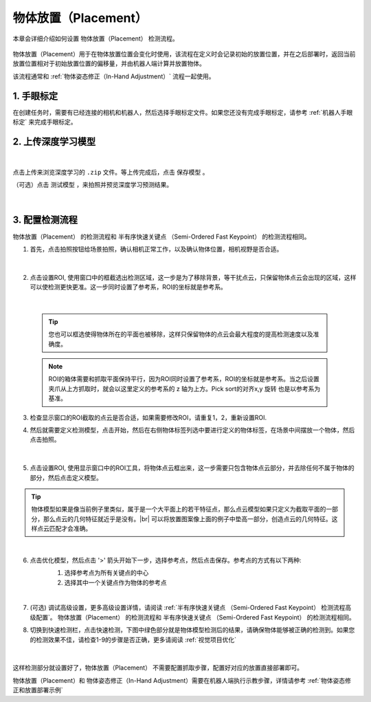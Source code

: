物体放置（Placement）
===========================

本章会详细介绍如何设置 物体放置（Placement） 检测流程。

    .. image:: images/place.png
        :scale: 100%

物体放置（Placement）用于在物体放置位置会变化时使用，该流程在定义时会记录初始的放置位置，并在之后部署时，返回当前放置位置相对于初始放置位置的偏移量，并由机器人端计算并放置物体。

该流程通常和 :ref:`物体姿态修正（In-Hand Adjustment）` 流程一起使用。


1. 手眼标定
----------------

在创建任务时，需要有已经连接的相机和机器人，然后选择手眼标定文件。如果您还没有完成手眼标定，请参考 :ref:`机器人手眼标定` 来完成手眼标定。

2. 上传深度学习模型
-------------------

    .. image:: images/place_upload_model.png
        :scale: 90%

|

点击上传来浏览深度学习的 ``.zip`` 文件。等上传完成后，点击 ``保存模型`` 。

（可选）点击 ``测试模型`` ，来拍照并预览深度学习预测结果。

    .. image:: images/test_dl_place.png
        :scale: 70%

|


3. 配置检测流程
------------------

物体放置（Placement） 的检测流程和 半有序快速关键点 （Semi-Ordered Fast Keypoint） 的检测流程相同。

1. 首先，点击拍照按钮给场景拍照，确认相机正常工作，以及确认物体位置，相机视野是否合适。

    .. image:: images/place_detect.png
        :scale: 70%

|

2. 点击设置ROI, 使用窗口中的框截选出检测区域，这一步是为了移除背景，等干扰点云，只保留物体点云会出现的区域，这样可以使检测更快更准。这一步同时设置了参考系，ROI的坐标就是参考系。

    .. image:: images/place_roi.png
        :scale: 70%

|

    .. tip::
        您也可以框选使得物体所在的平面也被移除，这样只保留物体的点云会最大程度的提高检测速度以及准确度。

    .. note::
        ROI的箱体需要和抓取平面保持平行，因为ROI同时设置了参考系，ROI的坐标就是参考系。当之后设置夹爪从上方抓取时，就会以这里定义的参考系的 z 轴为上方。Pick sort的对齐x,y 旋转 也是以参考系为基准。

3. 检查显示窗口的ROI截取的点云是否合适，如果需要修改ROI，请重复1，2，重新设置ROI.

4. 然后就需要定义检测模型，点击开始，然后在右侧物体标签列选中要进行定义的物体标签，在场景中间摆放一个物体，然后点击拍照。

    .. image:: images/place_define_model_1.png
        :scale: 65%

|

5. 点击设置ROI, 使用显示窗口中的ROI工具，将物体点云框出来，这一步需要只包含物体点云部分，并去除任何不属于物体的部分，然后点击定义模型。

    .. image:: images/place_define_model_2.png
        :scale: 65%

.. tip::
    物体模型如果是像当前例子里类似，属于是一个大平面上的若干特征点，那么点云模型如果只定义为截取平面的一部分，那么点云的几何特征就近乎是没有。|br|
    可以将放置图案像上面的例子中垫高一部分，创造点云的几何特征。这样点云匹配才会准确。


|

6. 点击优化模型，然后点击 '>' 箭头开始下一步，选择参考点，然后点击保存。参考点的方式有以下两种:
    1. 选择参考点为所有关键点的中心
    2. 选择其中一个关键点作为物体的参考点

    .. image:: images/place_refine_model.png
        :scale: 65%

|

7. (可选) 调试高级设置，更多高级设置详情，请阅读 :ref:`半有序快速关键点 （Semi-Ordered Fast Keypoint） 检测流程高级配置`。 物体放置（Placement） 的检测流程和 半有序快速关键点 （Semi-Ordered Fast Keypoint） 的检测流程相同。

8. 切换到快速检测栏，点击快速检测，下图中绿色部分就是物体模型检测后的结果，请确保物体能够被正确的检测到。如果您的检测效果不佳，请检查1-9的步骤是否正确，更多请阅读 :ref:`视觉项目优化`

    .. image:: images/place_quick_detect.png
        :scale: 65%

|

这样检测部分就设置好了，物体放置（Placement） 不需要配置抓取步骤，配置好对应的放置直接部署即可。

物体放置（Placement）和 物体姿态修正（In-Hand Adjustment）需要在机器人端执行示教步骤，详情请参考 :ref:`物体姿态修正和放置部署示例`

.. |br| raw:: html

      <br>